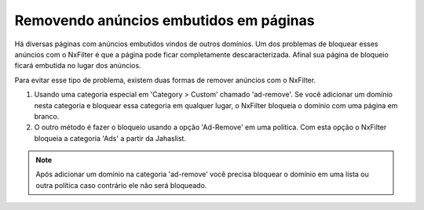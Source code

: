 Removendo anúncios embutidos em páginas
****************************************

Há diversas páginas com anúncios embutidos vindos de outros domínios. Um dos problemas de bloquear esses anúncios com o NxFilter é que a página pode ficar completamente descaracterizada. Afinal sua página de bloqueio ficará embutida no lugar dos anúncios.

Para evitar esse tipo de problema, existem duas formas de remover anúncios com o NxFilter. 

1. Usando uma categoria especial em 'Category > Custom' chamado 'ad-remove'. Se você adicionar um domínio nesta categoria e bloquear essa categoria em qualquer lugar, o NxFilter bloqueia o domínio com uma página em branco.

2. O outro método é fazer o bloqueio usando a opção 'Ad-Remove' em uma política. Com esta opção o NxFilter bloqueia a categoria 'Ads' a partir da Jahaslist.

.. note::

  Após adicionar um domínio na categoria 'ad-remove' você precisa bloquear o domínio em uma lista ou outra política caso contrário ele não será bloqueado.

